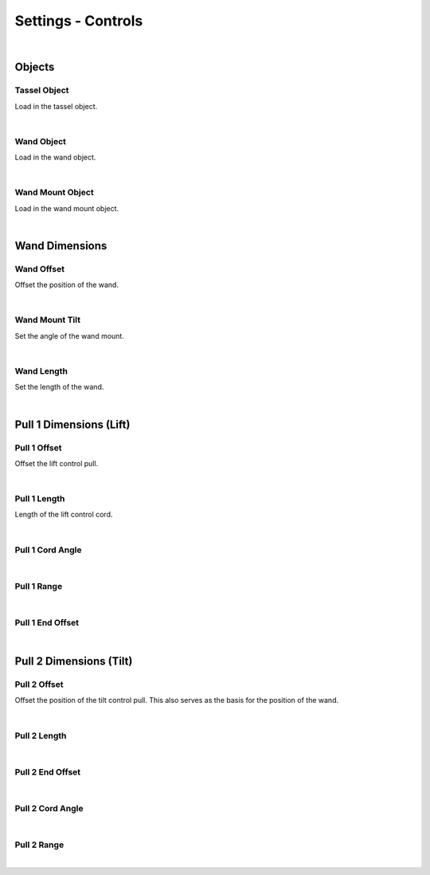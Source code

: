 Settings - Controls
====

|

Objects
~~~~

Tassel Object
----

Load in the tassel object.

|

Wand Object
----

Load in the wand object.

|

Wand Mount Object
----

Load in the wand mount object.

|

Wand Dimensions
~~~~

Wand Offset
----

Offset the position of the wand.

|

Wand Mount Tilt
----

Set the angle of the wand mount.

|

Wand Length
----

Set the length of the wand.

|

Pull 1 Dimensions (Lift)
~~~~

Pull 1 Offset
----

Offset the lift control pull.

|

Pull 1 Length
----

Length of the lift control cord.

|

Pull 1 Cord Angle
----



|

Pull 1 Range
----

|

Pull 1 End Offset
----

|

Pull 2 Dimensions (Tilt)
~~~~

Pull 2 Offset
----

Offset the position of the tilt control pull. This also serves as the basis for the position of the wand.

|

Pull 2 Length
----

|

Pull 2 End Offset
----

|

Pull 2 Cord Angle
----

|

Pull 2 Range
----

|


